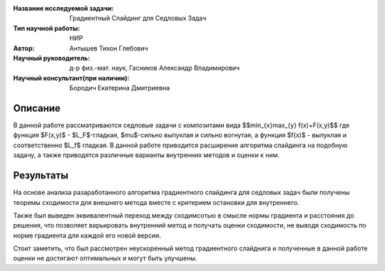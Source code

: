 |test| |codecov| |docs|

.. |test| image:: https://github.com/intsystems/ProjectTemplate/workflows/test/badge.svg
    :target: https://github.com/intsystems/ProjectTemplate/tree/master
    :alt: Test status
    
.. |codecov| image:: https://img.shields.io/codecov/c/github/intsystems/ProjectTemplate/master
    :target: https://app.codecov.io/gh/intsystems/ProjectTemplate
    :alt: Test coverage
    
.. |docs| image:: https://github.com/intsystems/ProjectTemplate/workflows/docs/badge.svg
    :target: https://intsystems.github.io/ProjectTemplate/
    :alt: Docs status


.. class:: center

    :Название исследуемой задачи: Градиентный Слайдинг для Седловых Задач
    :Тип научной работы: НИР
    :Автор: Антышев Тихон Глебович
    :Научный руководитель: д-р физ.-мат. наук, Гасников Александр Владимирович
    :Научный консультант(при наличии): Бородич Екатерина Дмитриевна

Описание
========
В данной работе рассматриваются седловые задачи с композитами вида 
$$\min_{x}\max_{y} f(x)+F(x,y)$$ 
где функция $F(x,y)$ - $L_F$-гладкая, $\mu$-сильно выпуклая и сильно вогнутая, а функция $f(x)$ - выпуклая и соответственно $L_f$ гладкая. В данной работе приводится расширение алгоритма слайдинга на подобную задачу, а также приводятся различные варианты внутренних методов и оценки к ним.


Результаты
========
На основе анализа разаработанного алгоритма градиентного слайдинга для седловых задач были получены теоремы сходимости для внешнего метода вместе с критерием остановки для внутреннего. 

Также был выведен эквивалентный переход между сходимсотью в смысле нормы градиента и расстояния до решения, что позволяет варьировать внутренний метод и получать оценки сходимости, не выводя сходимость по норме градиента для каждой его новой версии.

Стоит заметить, что был рассмотрен неускоренный метод градиентного слайднига и полученные в данной работе оценки не достигают оптимальных и могут быть улучшены.
